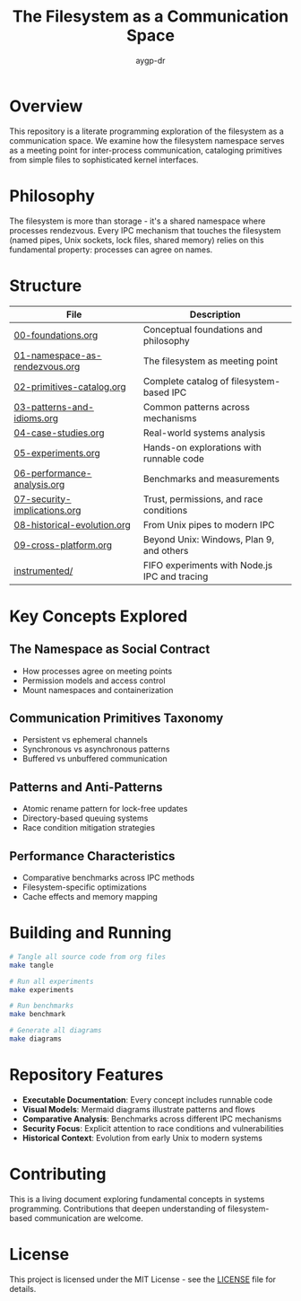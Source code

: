 #+TITLE: The Filesystem as a Communication Space
#+AUTHOR: aygp-dr
#+OPTIONS: toc:3 num:t

[[https://img.shields.io/badge/Language-Python-blue.svg]]
[[https://img.shields.io/badge/License-MIT-green.svg][https://img.shields.io/badge/License-MIT-green.svg]]
[[https://img.shields.io/badge/Status-Draft-orange.svg]]
[[https://img.shields.io/badge/Org--Mode-Literate%20Programming-purple.svg]]

* Overview

This repository is a literate programming exploration of the filesystem as a communication space. We examine how the filesystem namespace serves as a meeting point for inter-process communication, cataloging primitives from simple files to sophisticated kernel interfaces.

* Philosophy

The filesystem is more than storage - it's a shared namespace where processes rendezvous. Every IPC mechanism that touches the filesystem (named pipes, Unix sockets, lock files, shared memory) relies on this fundamental property: processes can agree on names.

* Structure

| File                          | Description                                          |
|-------------------------------+------------------------------------------------------|
| [[file:00-foundations.org][00-foundations.org]]            | Conceptual foundations and philosophy                |
| [[file:01-namespace-as-rendezvous.org][01-namespace-as-rendezvous.org]] | The filesystem as meeting point                      |
| [[file:02-primitives-catalog.org][02-primitives-catalog.org]]     | Complete catalog of filesystem-based IPC             |
| [[file:03-patterns-and-idioms.org][03-patterns-and-idioms.org]]    | Common patterns across mechanisms                    |
| [[file:04-case-studies.org][04-case-studies.org]]           | Real-world systems analysis                          |
| [[file:05-experiments.org][05-experiments.org]]            | Hands-on explorations with runnable code             |
| [[file:06-performance-analysis.org][06-performance-analysis.org]]   | Benchmarks and measurements                          |
| [[file:07-security-implications.org][07-security-implications.org]]  | Trust, permissions, and race conditions              |
| [[file:08-historical-evolution.org][08-historical-evolution.org]]   | From Unix pipes to modern IPC                        |
| [[file:09-cross-platform.org][09-cross-platform.org]]         | Beyond Unix: Windows, Plan 9, and others             |
| [[file:instrumented/][instrumented/]]                 | FIFO experiments with Node.js IPC and tracing        |

* Key Concepts Explored

** The Namespace as Social Contract
   - How processes agree on meeting points
   - Permission models and access control
   - Mount namespaces and containerization

** Communication Primitives Taxonomy
   - Persistent vs ephemeral channels
   - Synchronous vs asynchronous patterns
   - Buffered vs unbuffered communication

** Patterns and Anti-Patterns
   - Atomic rename pattern for lock-free updates
   - Directory-based queuing systems
   - Race condition mitigation strategies

** Performance Characteristics
   - Comparative benchmarks across IPC methods
   - Filesystem-specific optimizations
   - Cache effects and memory mapping

* Building and Running

#+begin_src bash
# Tangle all source code from org files
make tangle

# Run all experiments
make experiments

# Run benchmarks
make benchmark

# Generate all diagrams
make diagrams
#+end_src

* Repository Features

- *Executable Documentation*: Every concept includes runnable code
- *Visual Models*: Mermaid diagrams illustrate patterns and flows
- *Comparative Analysis*: Benchmarks across different IPC mechanisms
- *Security Focus*: Explicit attention to race conditions and vulnerabilities
- *Historical Context*: Evolution from early Unix to modern systems

* Contributing

This is a living document exploring fundamental concepts in systems programming. Contributions that deepen understanding of filesystem-based communication are welcome.

* License

This project is licensed under the MIT License - see the [[file:LICENSE][LICENSE]] file for details.